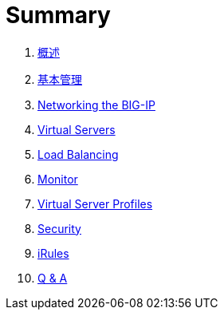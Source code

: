 = Summary
  
. link:ffiv/README.adoc[概述]
. link:ffiv/admin.adoc[基本管理]
. link:ffiv/networking.adoc[Networking the BIG-IP]
. link:ffiv/vs.adoc[Virtual Servers] 
. link:ffiv/lb.adoc[Load Balancing]
. link:ffiv/monitor.adoc[Monitor]
. link:ffiv/profiles.adoc[Virtual Server Profiles]
. link:ffiv/security.adoc[Security]
. link:ffiv/iRules/README.adoc[iRules]
. link:ffiv/qa.adoc[Q & A]
